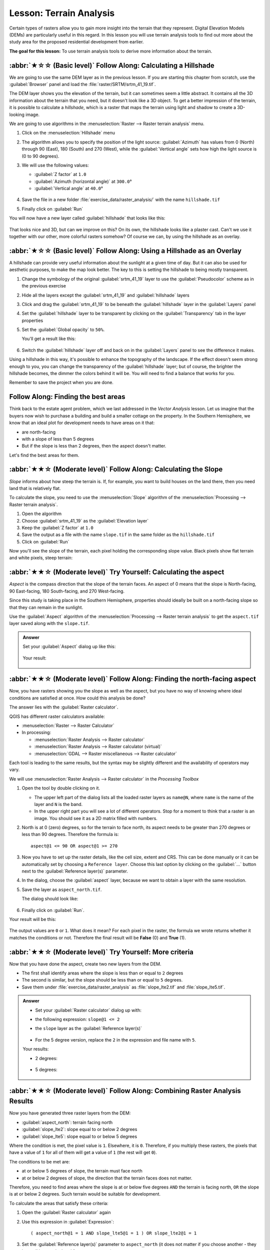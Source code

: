 Lesson: Terrain Analysis
======================================================================

Certain types of rasters allow you to gain more insight into the
terrain that they represent.
Digital Elevation Models (DEMs) are particularly useful in this
regard.
In this lesson you will use terrain analysis tools to find out more
about the study area for the proposed residential development from
earlier.

**The goal for this lesson:** To use terrain analysis tools to derive
more information about the terrain.

:abbr:`★☆☆ (Basic level)` Follow Along: Calculating a Hillshade
----------------------------------------------------------------------

We are going to use the same DEM layer as in the previous lesson.
If you are starting this chapter from scratch, use the
:guilabel:`Browser` panel and load the
:file:`raster/SRTM/srtm_41_19.tif`.

The DEM layer shows you the elevation of the terrain, but it can
sometimes seem a little abstract.
It contains all the 3D information about the terrain that you need,
but it doesn't look like a 3D object.
To get a better impression of the terrain, it is possible to calculate
a *hillshade*, which is a raster that maps the terrain using light and
shadow to create a 3D-looking image.

We are going to use algorithms in the
:menuselection:`Raster --> Raster terrain analysis` menu.

#. Click on the :menuselection:`Hillshade` menu
#. The algorithm allows you to specify the position of the light
   source: :guilabel:`Azimuth` has values from 0 (North) through 90
   (East), 180 (South) and 270 (West), while the
   :guilabel:`Vertical angle` sets how high the light source is
   (0 to 90 degrees).
#. We will use the following values:

   * :guilabel:`Z factor` at ``1.0``
   * :guilabel:`Azimuth (horizontal angle)` at ``300.0``\°
   * :guilabel:`Vertical angle` at ``40.0``\°

   .. figure:: img/hillshade_explanation.png
      :align: center

#. Save the file in a new folder :file:`exercise_data/raster_analysis/`
   with the name ``hillshade.tif``
#. Finally click on :guilabel:`Run`

You will now have a new layer called :guilabel:`hillshade` that looks like
this:

.. figure:: img/hillshade_raster.png
   :align: center

That looks nice and 3D, but can we improve on this? On its own, the hillshade
looks like a plaster cast. Can't we use it together with our other, more
colorful rasters somehow? Of course we can, by using the hillshade as an
overlay.

:abbr:`★☆☆ (Basic level)` Follow Along: Using a Hillshade as an Overlay
--------------------------------------------------------------------------

A hillshade can provide very useful information about the sunlight at a given
time of day. But it can also be used for aesthetic purposes, to make the map
look better. The key to this is setting the hillshade to being mostly
transparent.

#. Change the symbology of the original :guilabel:`srtm_41_19` layer to use the
   :guilabel:`Pseudocolor` scheme as in the previous exercise
#. Hide all the layers except the :guilabel:`srtm_41_19` and :guilabel:`hillshade`
   layers
#. Click and drag the :guilabel:`srtm_41_19` to be beneath the :guilabel:`hillshade`
   layer in the :guilabel:`Layers` panel
#. Set the :guilabel:`hillshade` layer to be transparent by clicking on the
   :guilabel:`Transparency` tab in the layer properties
#. Set the :guilabel:`Global opacity` to ``50%``.

   You'll get a result like this:

   .. figure:: img/hillshade_pseudocolor.png
      :align: center

#. Switch the :guilabel:`hillshade` layer off and back on in the
   :guilabel:`Layers` panel to see the difference it makes.

Using a hillshade in this way, it's possible to enhance the topography of the
landscape. If the effect doesn't seem strong enough to you, you can change the
transparency of the :guilabel:`hillshade` layer; but of course, the brighter
the hillshade becomes, the dimmer the colors behind it will be. You will need
to find a balance that works for you.

Remember to save the project when you are done.

Follow Along: Finding the best areas
----------------------------------------------------------------------

Think back to the estate agent problem, which we last addressed in the
*Vector Analysis* lesson.
Let us imagine that the buyers now wish to purchase a building and
build a smaller cottage on the property.
In the Southern Hemisphere, we know that an ideal plot for development
needs to have areas on it that:

* are north-facing
* with a slope of less than 5 degrees
* But if the slope is less than 2 degrees, then the aspect doesn't matter.

Let's find the best areas for them.

:abbr:`★★☆ (Moderate level)` Follow Along: Calculating the Slope
----------------------------------------------------------------------

*Slope* informs about how steep the terrain is. If, for example,
you want to build houses on the land there, then you need land
that is relatively flat.

To calculate the slope, you need to use the :menuselection:`Slope` algorithm
of the :menuselection:`Processing --> Raster terrain analysis`.

#. Open the algorithm
#. Choose :guilabel:`srtm_41_19` as the :guilabel:`Elevation layer`
#. Keep the :guilabel:`Z factor` at ``1.0``
#. Save the output as a file with the name ``slope.tif`` in the same folder as the
   ``hillshade.tif``
#. Click on :guilabel:`Run`

Now you'll see the slope of the terrain, each pixel holding the corresponding
slope value. Black pixels show flat terrain and white pixels, steep terrain:

.. figure:: img/slope_raster.png
   :align: center


:abbr:`★★☆ (Moderate level)` Try Yourself: Calculating the aspect
----------------------------------------------------------------------

*Aspect* is the compass direction that the slope of the terrain faces. An aspect
of 0 means that the slope is North-facing, 90 East-facing, 180 South-facing, and
270 West-facing.

Since this study is taking place in the Southern Hemisphere, properties should
ideally be built on a north-facing slope so that they can remain in the
sunlight.

Use the :guilabel:`Aspect` algorithm of the
:menuselection:`Processing --> Raster terrain analysis` to get the ``aspect.tif``
layer saved along with the ``slope.tif``.

.. admonition:: Answer
   :class: dropdown

   Set your :guilabel:`Aspect` dialog up like this:

   .. figure:: img/answer_dem_aspect.png
      :align: center

   Your result:

     .. figure:: img/answer_aspect_result.png
        :align: center

:abbr:`★★☆ (Moderate level)` Follow Along: Finding the north-facing aspect
----------------------------------------------------------------------------

Now, you have rasters showing you the slope as well as the aspect,
but you have no way of knowing where ideal conditions are
satisfied at once.
How could this analysis be done?

The answer lies with the :guilabel:`Raster calculator`.

QGIS has different raster calculators available:

* :menuselection:`Raster --> Raster Calculator`
* In processing:

  * :menuselection:`Raster Analysis --> Raster calculator`
  * :menuselection:`Raster Analysis --> Raster calculator (virtual)`
  * :menuselection:`GDAL --> Raster miscellaneous --> Raster calculator`

Each tool is leading to the same results, but the syntax may be
slightly different and the availability of operators may vary.

We will use :menuselection:`Raster Analysis --> Raster calculator` in
the *Processing Toolbox*

#. Open the tool by double clicking on it.

   * The upper left part of the dialog lists all the loaded raster
     layers as ``name@N``, where ``name`` is the name of the layer and
     ``N`` is the band.
   * In the upper right part you will see a lot of different operators.
     Stop for a moment to think that a raster is an image.
     You should see it as a 2D matrix filled with numbers.

#. North is at 0 (zero) degrees, so for the terrain to face north, its
   aspect needs to be greater than 270 degrees or less than 90
   degrees.
   Therefore the formula is::

    aspect@1 <= 90 OR aspect@1 >= 270

#. Now you have to set up the raster details, like the cell size,
   extent and CRS.
   This can be done manually or it can be automatically set by
   choosing a ``Reference layer``.
   Choose this last option by clicking on the :guilabel:`...` button
   next to the :guilabel:`Reference layer(s)` parameter.
#. In the dialog, choose the :guilabel:`aspect` layer, because we want
   to obtain a layer with the same resolution.
#. Save the layer as ``aspect_north.tif``.

   The dialog should look like:

   .. figure:: img/raster_calculator.png
      :align: center

#. Finally click on :guilabel:`Run`.

Your result will be this:

.. figure:: img/aspect_result.png
   :align: center

The output values are ``0`` or ``1``.
What does it mean?
For each pixel in the raster, the formula we wrote returns whether it matches
the conditions or not.
Therefore the final result will be **False** (0) and **True** (1).


:abbr:`★★☆ (Moderate level)` Try Yourself: More criteria
----------------------------------------------------------------------

Now that you have done the aspect, create two new layers from the
DEM.

* The first shall identify areas where the slope is less than or
  equal to ``2`` degrees
* The second is similar, but the slope should be less than or equal to
  ``5`` degrees.
* Save them under :file:`exercise_data/raster_analysis` as
  :file:`slope_lte2.tif` and :file:`slope_lte5.tif`.

.. admonition:: Answer
   :class: dropdown

   * Set your :guilabel:`Raster calculator` dialog up with:

   * the following expression: ``slope@1 <= 2``
   * the ``slope`` layer as the :guilabel:`Reference layer(s)`

     .. figure:: img/answer_raster_calculator_slope.png
        :align: center

   * For the 5 degree version, replace the ``2`` in the expression and file
     name with ``5``.

   Your results:

   * 2 degrees:

     .. figure:: img/answer_2degree_result.png
        :align: center

   * 5 degrees:

     .. figure:: img/answer_5degree_result.png
        :align: center


:abbr:`★★☆ (Moderate level)` Follow Along: Combining Raster Analysis Results
--------------------------------------------------------------------------------

Now you have generated three raster layers from the DEM:

* :guilabel:`aspect_north`: terrain facing north
* :guilabel:`slope_lte2`: slope equal to or below 2 degrees
* :guilabel:`slope_lte5`: slope equal to or below 5 degrees

Where the condition is met, the pixel value is ``1``.
Elsewhere, it is ``0``.
Therefore, if you multiply these rasters, the pixels that have a value
of ``1`` for all of them will get a value of ``1`` (the rest will get
``0``).

The conditions to be met are:

* at or below 5 degrees of slope, the terrain must face north
* at or below 2 degrees of slope, the direction that the terrain faces
  does not matter.

Therefore, you need to find areas where the slope is at or below five
degrees ``AND`` the terrain is facing north, ``OR`` the slope is at or
below 2 degrees. Such terrain would be suitable for development.

To calculate the areas that satisfy these criteria:

#. Open the :guilabel:`Raster calculator` again
#. Use this expression in :guilabel:`Expression`::

     ( aspect_north@1 = 1 AND slope_lte5@1 = 1 ) OR slope_lte2@1 = 1

#. Set the :guilabel:`Reference layer(s)` parameter to
   ``aspect_north`` (it does not matter if you choose another - they
   have all been calculated from ``srtm_41_19``)
#. Save the output under :file:`exercise_data/raster_analysis/` as
   :file:`all_conditions.tif`
#. Click :guilabel:`Run`

The result:

.. figure:: img/development_analysis_results.png
   :align: center

.. hint:: The previous steps could have been simplified using the
   following command::

    ((aspect@1 <= 90 OR  aspect@1 >= 270) AND slope@1 <= 5) OR slope@1 <= 2


:abbr:`★★☆ (Moderate level)` Follow Along: Simplifying the Raster
----------------------------------------------------------------------

As you can see from the image above, the combined analysis has left us
with many, very small areas where the conditions are met (in white).
But these aren't really useful for our analysis, since they are too
small to build anything on.
Let us get rid of all these tiny unusable areas.

#. Open the :guilabel:`Sieve` tool
   (:menuselection:`GDAL --> Raster Analysis` in the
   :guilabel:`Processing Toolbox`)
#. Set the :guilabel:`Input file` to ``all_conditions``, and the
   :guilabel:`Sieved` to :file:`all_conditions_sieve.tif` (under
   :file:`exercise_data/raster_analysis/`).
#. Set the :guilabel:`Threshold` to 8 (minimum eight contiguous
   pixels), and check :guilabel:`Use 8-connectedness`.

   .. figure:: img/raster_sieve_dialog.png
      :align: center

   Once processing is done, the new layer will be loaded.

   .. figure:: img/sieve_result_incorrect.png
      :align: center

   What is going on? The answer lies in the new raster file's
   metadata.

#. View the metadata under the :guilabel:`Information` tab of the
   :guilabel:`Layer Properties` dialog.
   Look the ``STATISTICS_MINIMUM`` value:

   .. figure:: img/sieve_metadata.png
      :align: center

   This raster, like the one it is derived from, should only feature
   the values ``1`` and ``0``, but it has also a very large negative
   number.
   Investigation of the data shows that this number acts as a null
   value.
   Since we are only after areas that weren't filtered out, let us set
   these null values to zero.

#. Open the :guilabel:`Raster Calculator`, and build this expression::

    (all_conditions_sieve@1 <= 0) = 0

   This will maintain all non-negative values, and set the negative
   numbers to zero, leaving all the areas with value ``1`` intact.
#. Save the output under ``exercise_data/raster_analysis/`` as
   :file:`all_conditions_simple.tif`.

Your output looks like this:

.. figure:: img/raster_sieve_correct.png
   :align: center

This is what was expected: a simplified version of the earlier
results.
Remember that if the results you get from a tool aren't what you
expected, viewing the metadata (and vector attributes, if applicable)
can prove essential to solving the problem.


:abbr:`★★☆ (Moderate level)` Follow Along: Reclassifying the Raster
----------------------------------------------------------------------

We have used the *Raster calculator* to do calculations on raster
layers.
There is another powerful tool that we can use to extract information
from existing layers.

Back to the ``aspect`` layer.
We know now that it has numerical values within a range from 0 through
360.
What we want to do is to *reclassify* this layer to other discrete
values (from 1 to 4), depending on the aspect:

* 1 = North (from 0 to 45 and from 315 to 360);
* 2 = East (from 45 to 135)
* 3 = South (from 135 to 225)
* 4 = West (from 225 to 315)

This operation can be achieved with the raster calculator, but the
formula would become very very large.

The alternative tool is the :guilabel:`Reclassify by table` tool
in :menuselection:`Raster analysis` in the
:guilabel:`Processing Toolbox`.

#. Open the tool
#. Choose :guilabel:`aspect` as the ``Input raster layer``
#. Click on the :guilabel:`...` of :guilabel:`Reclassification table`.
   A table-like dialog will pop up, where you can choose the minimum,
   maximum and new values for each class.
#. Click on the :guilabel:`Add row` button and add 5 rows.
   Fill in each row as the following picture and click :guilabel:`OK`:

   .. figure:: img/reclassify_table.png
      :align: center

   The method used by the algorithm to treat the threshold values of
   each class is defined by the :guilabel:`Range boundaries`.
#. Save the layer as :file:`reclassified.tif` in the
   :file:`exercise_data/raster_analysis/` folder

   .. figure:: img/reclassify_setup.png
      :align: center

#. Click on :guilabel:`Run`

If you compare the native :guilabel:`aspect` layer with the
:guilabel:`reclassified` one, there are not big differences.
But by looking at the legend, you can see that the values go from
``1`` to ``4``.

Let us give this layer a better style.

#. Open the :guilabel:`Layer Styling` panel
#. Choose :guilabel:`Paletted/Unique values`, instead of
   :guilabel:`Singleband gray`
#. Click on the :guilabel:`Classify` button to automatically fetch the
   values and assign them random colors:

   .. figure:: img/unique_style.png
      :align: center

The output should look like this (you can have different colors given
that they have been randomly generated):

.. figure:: img/reclassify_result.png
   :align: center

With this reclassification and the paletted style applied to the
layer, you can immediately differentiate the aspect areas.


:abbr:`★☆☆ (Basic level)` Follow Along: Querying the raster
----------------------------------------------------------------------

Unlike vector layers, raster layers don't have an attribute table.
Each pixel contains one or more numerical values (singleband or
multiband rasters).

All the raster layers we used in this exercise consist of just one
band.
Depending on the layer, pixel values may represent elevation, aspect
or slope values.

How can we query the raster layer to get the value of a pixel?
We can use the |identify| :sup:`Identify Features` button!

#. Select the tool from the Attributes toolbar.
#. Click on a random location of the :guilabel:`srtm_41_19` layer.
   :guilabel:`Identify Results` will appear with the value of the
   band at the clicked location:

   .. figure:: img/identify_raster.png
      :align: center

#. You can change the output of the :guilabel:`Identify Results` panel
   from the current ``tree`` mode to a ``table`` one by selecting
   :guilabel:`Table` in the :guilabel:`View` menu at the bottom of the
   panel:

   .. figure:: img/identify_raster_table.png
      :align: center

Clicking each pixel to get the value of the raster could become
annoying after a while.
We can use the *Value Tool* plugin to solve this problem.

#. Go to :menuselection:`Plugins --> Manage/Install Plugins...`
#. In the :guilabel:`All` tab, type ``value t`` in the search box
#. Select the *Value Tool* plugin, press :guilabel:`Install Plugin`
   and then :guilabel:`Close` the dialog.

   .. figure:: img/value_tool.png
      :align: center

   The new :guilabel:`Value Tool` panel will appear.

   .. tip:: If you close the panel you can reopen it by enabling it in
      the :menuselection:`View --> Panels --> Value Tool` or by
      clicking on the icon in the toolbar.

#. To use the plugin just check the :guilabel:`Enable` checkbox and be
   sure that the ``srtm_41_19`` layer is active (checked) in the
   :guilabel:`Layers` panel.
#. Move the cursor over the map to see the value of the pixels.

   .. figure:: img/value_tool_query.png
      :align: center

#. But there is more.
   The Value Tool plugin allows you to query **all** the active raster
   layers in the :guilabel:`Layers` panel.
   Set the :guilabel:`aspect` and :guilabel:`slope` layers active
   again and hover the mouse on the map:

   .. figure:: img/value_tool_query_multi.png
      :align: center


In Conclusion
----------------------------------------------------------------------

You've seen how to derive all kinds of analysis products from a DEM.
These include hillshade, slope and aspect calculations.
You've also seen how to use the raster calculator to further analyze
and combine these results.
Finally you learned how to reclassify a layer and how to query the
results.

What's Next?
----------------------------------------------------------------------

Now you have two analyses: the vector analysis which shows you the
potentially suitable plots, and the raster analysis that shows you the
potentially suitable terrain.
How can these be combined to arrive at a final result for this
problem?
That's the topic for the next lesson, starting in the next module.


.. Substitutions definitions - AVOID EDITING PAST THIS LINE
   This will be automatically updated by the find_set_subst.py script.
   If you need to create a new substitution manually,
   please add it also to the substitutions.txt file in the
   source folder.

.. |identify| image:: /static/common/mActionIdentify.png
   :width: 1.5em
